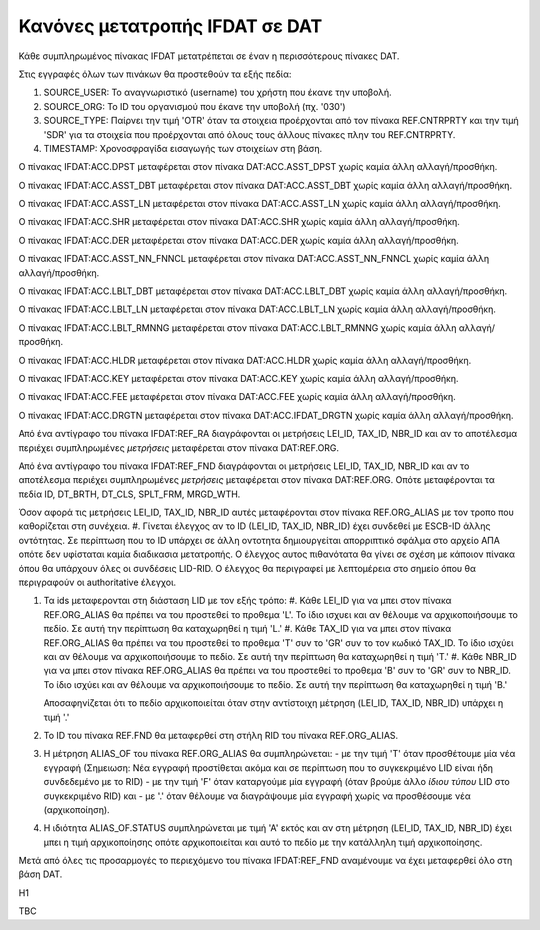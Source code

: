 Κανόνες μετατροπής IFDAT σε DAT
===============================

Κάθε συμπληρωμένος πίνακας IFDAT μετατρέπεται σε έναν η περισσότερους πίνακες DAT.

Στις εγγραφές όλων των πινάκων θα προστεθούν τα εξής πεδία:

#. SOURCE_USER: Το αναγνωριστικό (username) του χρήστη που έκανε την υποβολή.
#. SOURCE_ORG: To ID του οργανισμού που έκανε την υποβολή (πχ. '030')
#. SOURCE_TYPE: Παίρνει την τιμή 'OTR' όταν τα στοιχεια προέρχονται από τον πίνακα REF.CNTRPRTY και την τιμή 'SDR' για τα στοιχεία που προέρχονται από όλους τους άλλους πίνακες πλην του  REF.CNTRPRTY.
#. TIMESTAMP: Χρονοσφραγίδα εισαγωγής των στοιχείων στη βάση.

Ο πίνακας IFDAT:ACC.DPST μεταφέρεται στον πίνακα DAT:ACC.ASST_DPST χωρίς καμία άλλη αλλαγή/προσθήκη.

Ο πίνακας IFDAT:ACC.ASST_DBT μεταφέρεται στον πίνακα DAT:ACC.ASST_DBT χωρίς καμία άλλη αλλαγή/προσθήκη.

Ο πίνακας IFDAT:ACC.ASST_LN μεταφέρεται στον πίνακα DAT:ACC.ASST_LN χωρίς καμία άλλη αλλαγή/προσθήκη.

Ο πίνακας IFDAT:ACC.SHR μεταφέρεται στον πίνακα DAT:ACC.SHR χωρίς καμία άλλη αλλαγή/προσθήκη.

Ο πίνακας IFDAT:ACC.DER μεταφέρεται στον πίνακα DAT:ACC.DER χωρίς καμία άλλη αλλαγή/προσθήκη.

Ο πίνακας IFDAT:ACC.ASST_NN_FNNCL μεταφέρεται στον πίνακα DAT:ACC.ASST_NN_FNNCL χωρίς καμία άλλη αλλαγή/προσθήκη.

Ο πίνακας IFDAT:ACC.LBLT_DBT μεταφέρεται στον πίνακα DAT:ACC.LBLT_DBT χωρίς καμία άλλη αλλαγή/προσθήκη.

Ο πίνακας IFDAT:ACC.LBLT_LN μεταφέρεται στον πίνακα DAT:ACC.LBLT_LN χωρίς καμία άλλη αλλαγή/προσθήκη.

Ο πίνακας IFDAT:ACC.LBLT_RMNNG μεταφέρεται στον πίνακα DAT:ACC.LBLT_RMNNG χωρίς καμία άλλη αλλαγή/προσθήκη.

Ο πίνακας IFDAT:ACC.HLDR μεταφέρεται στον πίνακα DAT:ACC.HLDR χωρίς καμία άλλη αλλαγή/προσθήκη.

Ο πίνακας IFDAT:ACC.KEY μεταφέρεται στον πίνακα DAT:ACC.KEY χωρίς καμία άλλη αλλαγή/προσθήκη.

Ο πίνακας IFDAT:ACC.FEE μεταφέρεται στον πίνακα DAT:ACC.FEE χωρίς καμία άλλη αλλαγή/προσθήκη.

Ο πίνακας IFDAT:ACC.DRGTN μεταφέρεται στον πίνακα DAT:ACC.IFDAT_DRGTN χωρίς καμία άλλη αλλαγή/προσθήκη.

Από ένα αντίγραφο του πίνακα IFDAT:REF_RA διαγράφονται οι μετρήσεις LEI_ID, TAX_ID, NBR_ID και αν το αποτέλεσμα περιέχει συμπληρωμένες *μετρήσεις* μεταφέρεται στον πίνακα DAT:REF.ORG. 

Από ένα αντίγραφο του πίνακα IFDAT:REF_FND διαγράφονται οι μετρήσεις LEI_ID, TAX_ID, NBR_ID και αν το αποτέλεσμα περιέχει συμπληρωμένες *μετρήσεις* μεταφέρεται στον πίνακα DAT:REF.ORG. Οπότε μεταφέρονται τα πεδία ID, DT_BRTH, DT_CLS, SPLT_FRM, MRGD_WTH.

Όσον αφορά τις μετρήσεις LEI_ID, TAX_ID, NBR_ID  αυτές μεταφέρονται στον πίνακα REF.ORG_ALIAS με τον τροπο που καθορίζεται στη συνέχεια.
#. Γίνεται έλεγχος αν το ID (LEI_ID, TAX_ID, NBR_ID) έχει συνδεθεί με ESCB-ID άλλης οντότητας. 
Σε περίπτωση που το ID υπάρχει σε άλλη οντοτητα δημιουργείται απορριπτικό σφάλμα στο αρχείο ΑΠΑ οπότε δεν υφίσταται καμία διαδικασια μετατροπής.
Ο έλεγχος αυτος πιθανότατα θα γίνει σε σχέση με κάποιον πίνακα όπου θα υπάρχουν όλες οι συνδέσεις LID-RID.  
Ο έλεγχος θα περιγραφεί με λεπτομέρεια στο σημείο όπου θα περιγραφούν οι authoritative έλεγχοι.

#. Τα ids μεταφερονται στη διάσταση LID με τον εξής τρόπο:
   #. Κάθε LEI_ID για να μπει στον πίνακα REF.ORG_ALIAS θα πρέπει να του προστεθεί το προθεμα 'L'. Το ίδιο ισχυει και αν θέλουμε να αρχικοποιήσουμε το πεδίο. Σε αυτή την περίπτωση θα καταχωρηθεί η τιμή 'L.'
   #. Κάθε TAX_ID για να μπει στον πίνακα REF.ORG_ALIAS θα πρέπει να του προστεθεί το προθεμα 'T' συν το 'GR' συν το τον κωδικό TAX_ID. Το ίδιο ισχύει και αν θέλουμε να αρχικοποιήσουμε το πεδίο. Σε αυτή την περίπτωση θα καταχωρηθεί η τιμή 'Τ.'
   #. Κάθε NBR_ID για να μπει στον πίνακα REF.ORG_ALIAS θα πρέπει να του προστεθεί το προθεμα 'Β' συν το 'GR' συν το NBR_ID. Το ίδιο ισχύει και αν θέλουμε να αρχικοποιήσουμε το πεδίο. Σε αυτή την περίπτωση θα καταχωρηθεί η τιμή 'Β.'

   Αποσαφηνίζεται ότι το πεδίο αρχικοποιείται όταν στην αντίστοιχη μέτρηση (LEI_ID, TAX_ID, NBR_ID) υπάρχει η τιμή  '.'

#. Το ID του πίνακα REF.FND θα μεταφερθεί στη στήλη RID του πίνακα REF.ORG_ALIAS.

#. Η μέτρηση ALIAS_OF του πίνακα  REF.ORG_ALIAS θα συμπληρώνεται:
   -  με την τιμή 'Τ' όταν προσθέτουμε μία νέα εγγραφή (Σημειωση: Νέα εγγραφή προστίθεται ακόμα και σε περίπτωση που το συγκεκριμένο LID είναι ήδη συνδεδεμένο με το RID)
   -  με την τιμή 'F' όταν καταργούμε μία εγγραφή (όταν βρούμε άλλο *ίδιου τύπου* LID στο συγκεκριμένο RID) και 
   -  με '.' όταν θέλουμε να διαγράψουμε μία εγγραφή χωρίς να προσθέσουμε νέα (αρχικοποίηση). 

#. Η ιδιότητα ALIAS_OF.STATUS συμπληρώνεται με τιμή 'Α' εκτός και αν στη μέτρηση (LEI_ID, TAX_ID, NBR_ID) έχει μπει η τιμή αρχικοποίησης οπότε αρχικοποιείται και αυτό το πεδίο με την κατάλληλη τιμή αρχικοποίησης.

Μετά από όλες τις προσαρμογές το περιεχόμενο του πίνακα IFDAT:REF_FND αναμένουμε να έχει μεταφερθεί όλο στη βάση DAT.



Η1 



TBC
